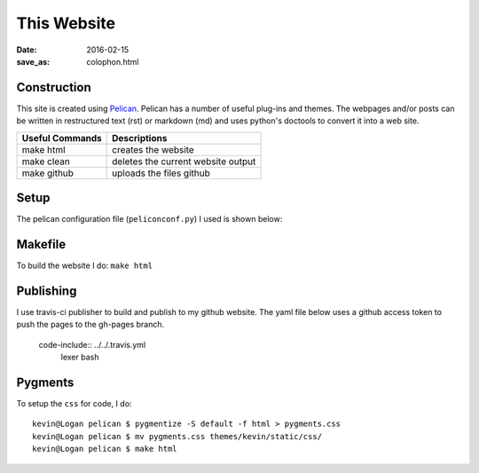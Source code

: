 This Website
========================

:date: 2016-02-15
:save_as: colophon.html


Construction
--------------

This site is created using `Pelican <https://github.com/getpelican/pelican>`_.
Pelican has a number of useful plug-ins and themes. The webpages and/or posts
can be written in restructured text (rst) or markdown (md) and uses python's
doctools to convert it into a web site.

=============== ===============
Useful Commands Descriptions
=============== ===============
make html       creates the website
make clean      deletes the current website output
make github     uploads the files github
=============== ===============

Setup
-----

The pelican configuration file (``peliconconf.py``) I used is shown below:

.. code-include:: ../../pelicanconf.py
	:lexer: python

Makefile
---------

To build the website I do: ``make html``

.. code-include:: ../../Makefile
	:lexer: Makefile

Publishing
-----------

I use travis-ci publisher to build and publish to my github website. The yaml
file below uses a github access token to push the pages to the gh-pages branch.

 code-include:: ../../.travis.yml
 	lexer bash

Pygments
-----------

To setup the ``css`` for code, I do::

	kevin@Logan pelican $ pygmentize -S default -f html > pygments.css
	kevin@Logan pelican $ mv pygments.css themes/kevin/static/css/
	kevin@Logan pelican $ make html

